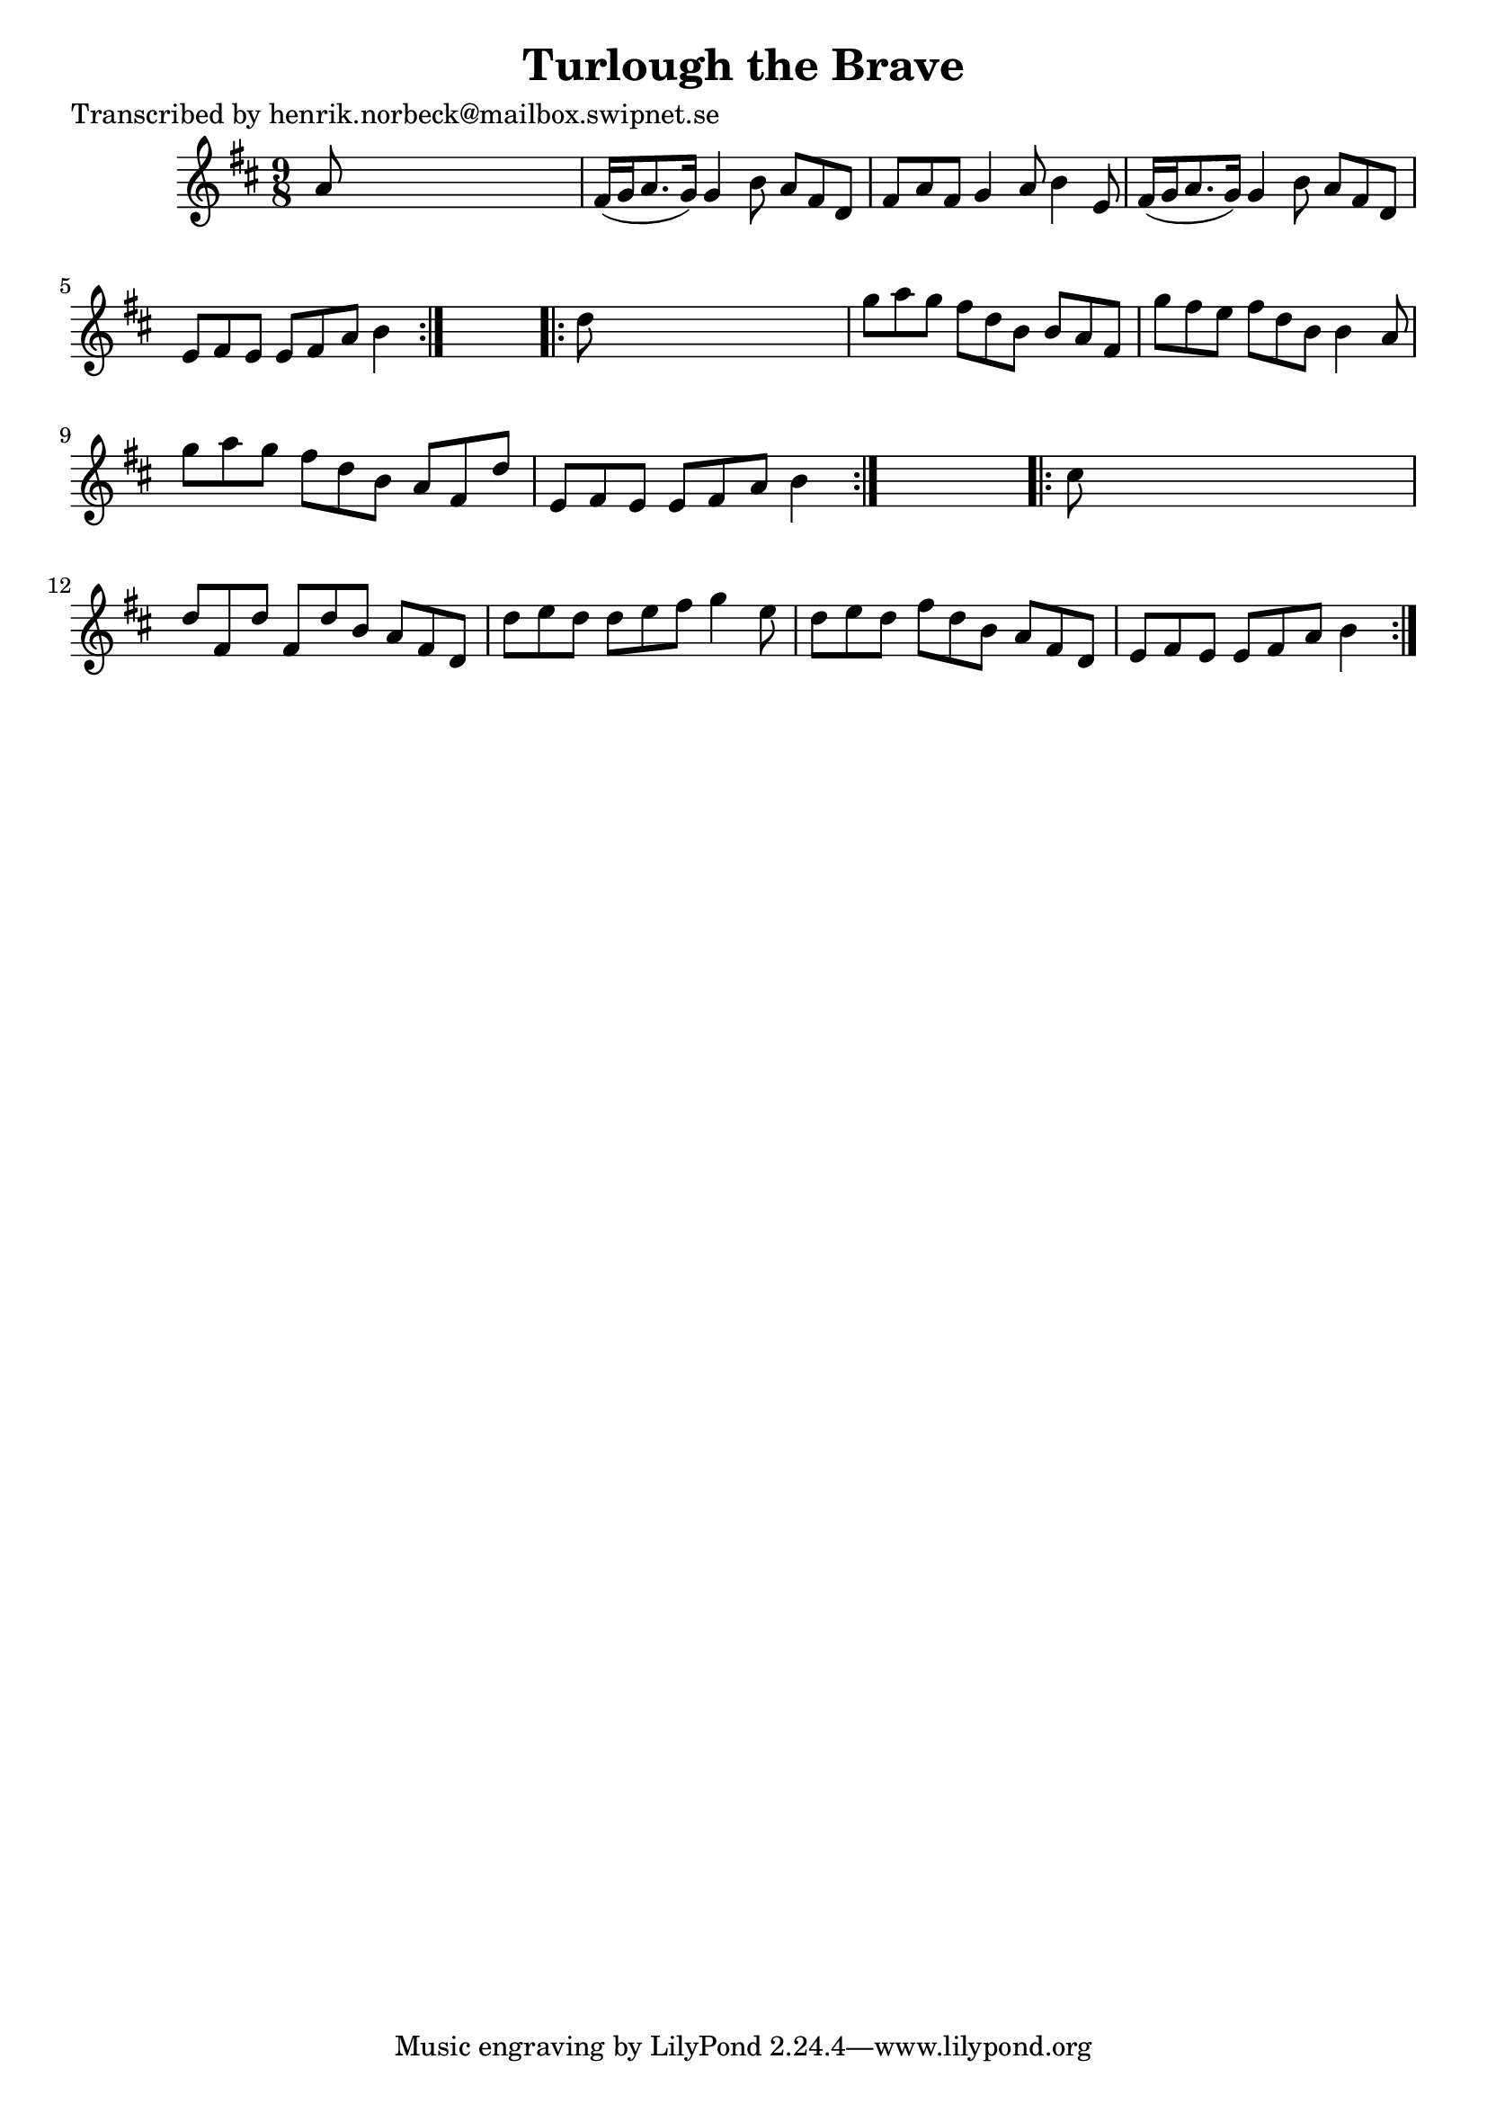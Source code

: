 
\version "2.16.2"
% automatically converted by musicxml2ly from xml/0409_hn.xml

%% additional definitions required by the score:
\language "english"


\header {
    poet = "Transcribed by henrik.norbeck@mailbox.swipnet.se"
    encoder = "abc2xml version 63"
    encodingdate = "2015-01-25"
    title = "Turlough the Brave"
    }

\layout {
    \context { \Score
        autoBeaming = ##f
        }
    }
PartPOneVoiceOne =  \relative a' {
    \repeat volta 2 {
        \key d \major \time 9/8 a8 s1 | % 2
        fs16 ( [ g16 a8. g16 ) ] g4 b8 a8 [ fs8 d8 ] | % 3
        fs8 [ a8 fs8 ] g4 a8 b4 e,8 | % 4
        fs16 ( [ g16 a8. g16 ) ] g4 b8 a8 [ fs8 d8 ] | % 5
        e8 [ fs8 e8 ] e8 [ fs8 a8 ] b4 }
    s8 \repeat volta 2 {
        | % 6
        d8 s1 | % 7
        g8 [ a8 g8 ] fs8 [ d8 b8 ] b8 [ a8 fs8 ] | % 8
        g'8 [ fs8 e8 ] fs8 [ d8 b8 ] b4 a8 | % 9
        g'8 [ a8 g8 ] fs8 [ d8 b8 ] a8 [ fs8 d'8 ] | \barNumberCheck #10
        e,8 [ fs8 e8 ] e8 [ fs8 a8 ] b4 }
    s8 \repeat volta 2 {
        | % 11
        cs8 s1 | % 12
        d8 [ fs,8 d'8 ] fs,8 [ d'8 b8 ] a8 [ fs8 d8 ] | % 13
        d'8 [ e8 d8 ] d8 [ e8 fs8 ] g4 e8 | % 14
        d8 [ e8 d8 ] fs8 [ d8 b8 ] a8 [ fs8 d8 ] | % 15
        e8 [ fs8 e8 ] e8 [ fs8 a8 ] b4 }
    }


% The score definition
\score {
    <<
        \new Staff <<
            \context Staff << 
                \context Voice = "PartPOneVoiceOne" { \PartPOneVoiceOne }
                >>
            >>
        
        >>
    \layout {}
    % To create MIDI output, uncomment the following line:
    %  \midi {}
    }

